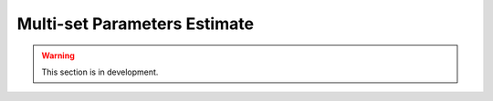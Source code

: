 .. _user_guide.in_depth.multiset_parameters_estimate:

=============================
Multi-set Parameters Estimate
=============================

.. warning::
    This section is in development.